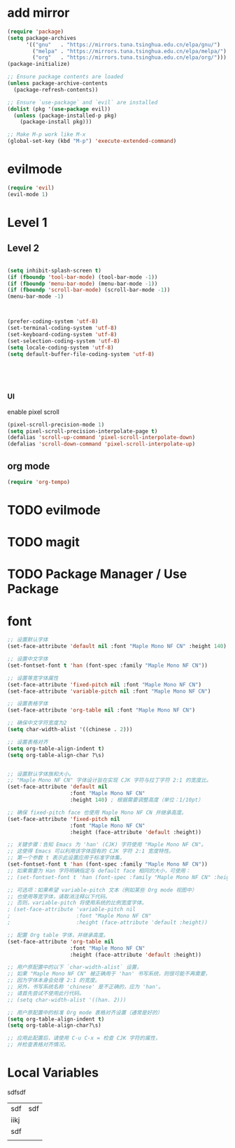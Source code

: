#+Property: header-args :tangle yes :comments yes :results silent

* add mirror
#+begin_src emacs-lisp
  (require 'package)
  (setq package-archives
        '(("gnu"   . "https://mirrors.tuna.tsinghua.edu.cn/elpa/gnu/")
          ("melpa" . "https://mirrors.tuna.tsinghua.edu.cn/elpa/melpa/")
          ("org"   . "https://mirrors.tuna.tsinghua.edu.cn/elpa/org/")))
  (package-initialize)

  ;; Ensure package contents are loaded
  (unless package-archive-contents
    (package-refresh-contents))

  ;; Ensure `use-package` and `evil` are installed
  (dolist (pkg '(use-package evil))
    (unless (package-installed-p pkg)
      (package-install pkg)))

  ;; Make M-p work like M-x
  (global-set-key (kbd "M-p") 'execute-extended-command)
#+end_src


* evilmode
#+begin_src emacs-lisp
  (require 'evil)
  (evil-mode 1)
#+end_src

* Level 1

** Level 2


#+begin_src emacs-lisp

  (setq inhibit-splash-screen t)
  (if (fboundp 'tool-bar-mode) (tool-bar-mode -1))
  (if (fboundp 'menu-bar-mode) (menu-bar-mode -1))
  (if (fboundp 'scroll-bar-mode) (scroll-bar-mode -1))
  (menu-bar-mode -1)



  (prefer-coding-system 'utf-8)
  (set-terminal-coding-system 'utf-8)
  (set-keyboard-coding-system 'utf-8)
  (set-selection-coding-system 'utf-8)
  (setq locale-coding-system 'utf-8)
  (setq default-buffer-file-coding-system 'utf-8)





#+end_src

*** UI

enable pixel scroll

#+begin_src emacs-lisp
  (pixel-scroll-precision-mode 1)
  (setq pixel-scroll-precision-interpolate-page t)
  (defalias 'scroll-up-command 'pixel-scroll-interpolate-down)
  (defalias 'scroll-down-command 'pixel-scroll-interpolate-up)
#+end_src

** org mode
#+begin_src emacs-lisp
  (require 'org-tempo)
#+end_src

* TODO evilmode
* TODO magit
* TODO Package Manager / Use Package


* font


#+begin_src emacs-lisp
  ;; 设置默认字体
  (set-face-attribute 'default nil :font "Maple Mono NF CN" :height 140)  ; 14pt
  
  ;; 设置中文字体
  (set-fontset-font t 'han (font-spec :family "Maple Mono NF CN"))
  
  ;; 设置等宽字体属性
  (set-face-attribute 'fixed-pitch nil :font "Maple Mono NF CN")
  (set-face-attribute 'variable-pitch nil :font "Maple Mono NF CN")
  
  ;; 设置表格字体
  (set-face-attribute 'org-table nil :font "Maple Mono NF CN")
  
  ;; 确保中文字符宽度为2
  (setq char-width-alist '((chinese . 2)))
  
  ;; 设置表格对齐
  (setq org-table-align-indent t)
  (setq org-table-align-char ?\s)
#+end_src



#+begin_src emacs-lisp

;; 设置默认字体族和大小。
;; "Maple Mono NF CN" 字体设计旨在实现 CJK 字符与拉丁字符 2:1 的宽度比。
(set-face-attribute 'default nil
                    :font "Maple Mono NF CN"
                    :height 140) ; 根据需要调整高度（单位：1/10pt）

;; 确保 fixed-pitch face 也使用 Maple Mono NF CN 并继承高度。
(set-face-attribute 'fixed-pitch nil
                    :font "Maple Mono NF CN"
                    :height (face-attribute 'default :height))

;; 关键步骤：告知 Emacs 为 'han' (CJK) 字符使用 "Maple Mono NF CN"。
;; 这使得 Emacs 可以利用该字体固有的 CJK 字符 2:1 宽度特性。
;; 第一个参数 t 表示此设置应用于标准字体集。
(set-fontset-font t 'han (font-spec :family "Maple Mono NF CN"))
;; 如果需要为 Han 字符明确指定与 default face 相同的大小，可使用：
;; (set-fontset-font t 'han (font-spec :family "Maple Mono NF CN" :height (face-attribute 'default :height)))

;; 可选项：如果希望 variable-pitch 文本（例如某些 Org mode 视图中）
;; 也使用等宽字体，请取消注释以下代码。
;; 否则，variable-pitch 将使用系统的比例宽度字体。
; (set-face-attribute 'variable-pitch nil
;                     :font "Maple Mono NF CN"
;                     :height (face-attribute 'default :height))

;; 配置 Org table 字体，并继承高度。
(set-face-attribute 'org-table nil
                    :font "Maple Mono NF CN"
                    :height (face-attribute 'default :height))

;; 用户原配置中的以下 `char-width-alist` 设置，
;; 如果 "Maple Mono NF CN" 被正确用于 'han' 书写系统，则很可能不再需要，
;; 因为字体本身会处理 2:1 的宽度。
;; 另外，书写系统名称 'chinese' 是不正确的，应为 'han'。
;; 请首先尝试不使用此行代码。
;; (setq char-width-alist '((han. 2)))

;; 用户原配置中的标准 Org mode 表格对齐设置（通常是好的）
(setq org-table-align-indent t)
(setq org-table-align-char?\s)

;; 应用此配置后，请使用 C-u C-x = 检查 CJK 字符的属性，
;; 并检查表格对齐情况。
#+end_src



* Local Variables

# Local Variables:
# eval: (add-hook 'after-save-hook (lambda ()(org-babel-tangle)) nil t)
# End:




sdfsdf

| sdf  | sdf |
| iikj |     |
| sdf  |     |
|      |     |
